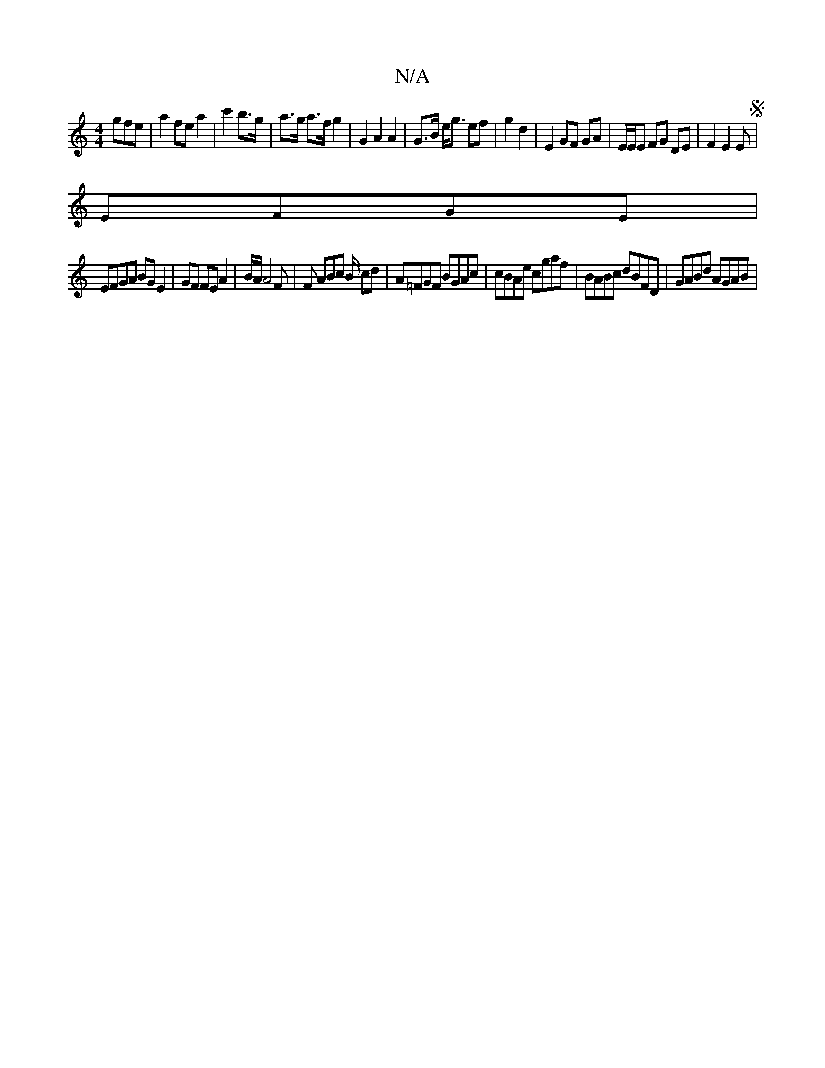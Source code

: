 X:1
T:N/A
M:4/4
R:N/A
K:Cmajor
gfe | a2 fe a2 | c'2 b>g | a>g a>f g2 | G2 A2 A2 | G>B e<g ef | g2 d2 | E2 GF GA | E/2E/2E FG DE |F2 E2 ES|
EFGE|
EFGA BGE2| GF FE A2 | B/2A/2 A4F|F ABc B/ cd|A=FGF BGAc|cBAe cgaf|BABc dBFD|GABd AGAB|